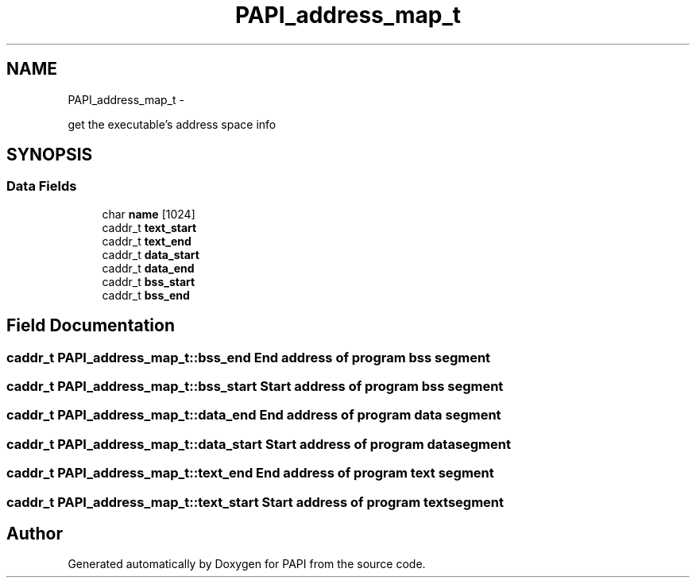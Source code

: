 .TH "PAPI_address_map_t" 3 "Tue May 21 2013" "Version 5.1.1.0" "PAPI" \" -*- nroff -*-
.ad l
.nh
.SH NAME
PAPI_address_map_t \- 
.PP
get the executable's address space info  

.SH SYNOPSIS
.br
.PP
.SS "Data Fields"

.in +1c
.ti -1c
.RI "char \fBname\fP [1024]"
.br
.ti -1c
.RI "caddr_t \fBtext_start\fP"
.br
.ti -1c
.RI "caddr_t \fBtext_end\fP"
.br
.ti -1c
.RI "caddr_t \fBdata_start\fP"
.br
.ti -1c
.RI "caddr_t \fBdata_end\fP"
.br
.ti -1c
.RI "caddr_t \fBbss_start\fP"
.br
.ti -1c
.RI "caddr_t \fBbss_end\fP"
.br
.in -1c
.SH "Field Documentation"
.PP 
.SS "caddr_t \fBPAPI_address_map_t::bss_end\fP"End address of program bss segment 
.SS "caddr_t \fBPAPI_address_map_t::bss_start\fP"Start address of program bss segment 
.SS "caddr_t \fBPAPI_address_map_t::data_end\fP"End address of program data segment 
.SS "caddr_t \fBPAPI_address_map_t::data_start\fP"Start address of program data segment 
.SS "caddr_t \fBPAPI_address_map_t::text_end\fP"End address of program text segment 
.SS "caddr_t \fBPAPI_address_map_t::text_start\fP"Start address of program text segment 

.SH "Author"
.PP 
Generated automatically by Doxygen for PAPI from the source code.

